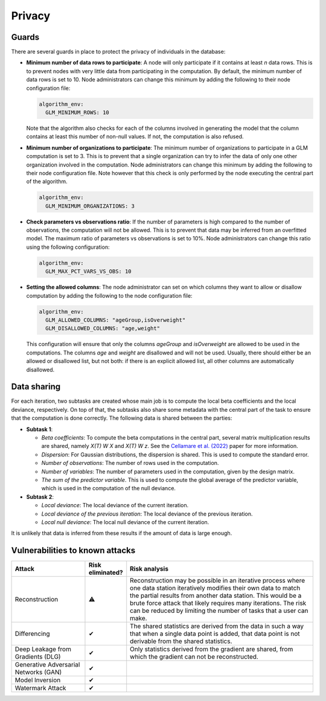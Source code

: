 Privacy
=======

.. _privacy-guards:

Guards
------

There are several guards in place to protect the privacy of individuals in the database:

- **Minimum number of data rows to participate**: A node will only participate if it
  contains at least `n` data rows. This is to prevent nodes with very little data from
  participating in the computation. By default, the minimum number of data rows is set
  to 10. Node administrators can change this minimum by adding the following to their
  node configuration file:

  .. code:: yaml

    algorithm_env:
      GLM_MINIMUM_ROWS: 10

  Note that the algorithm also checks for each of the columns involved in generating the
  model that the column contains at least this number of non-null values. If not, the
  computation is also refused.

- **Minimum number of organizations to participate**: The minimum number of
  organizations to participate in a GLM computation is set to 3. This is to prevent
  that a single organization can try to infer the data of only one other organization
  involved in the computation. Node administrators can change this minimum by adding the
  following to their node configuration file. Note however that this check is only
  performed by the node executing the central part of the algorithm.

  .. code:: yaml

    algorithm_env:
      GLM_MINIMUM_ORGANIZATIONS: 3

- **Check parameters vs observations ratio**: If the number of parameters is high
  compared to the number of observations, the computation will not be allowed. This is
  to prevent that data may be inferred from an overfitted model. The maximum ratio of
  parameters vs observations is set to 10%. Node administrators can change this ratio
  using the following configuration:

  .. code:: yaml

    algorithm_env:
      GLM_MAX_PCT_VARS_VS_OBS: 10

- **Setting the allowed columns**: The node administrator can set on which
  columns they want to allow or disallow computation by
  adding the following to the node configuration file:

  .. code:: yaml

    algorithm_env:
      GLM_ALLOWED_COLUMNS: "ageGroup,isOverweight"
      GLM_DISALLOWED_COLUMNS: "age,weight"

  This configuration will ensure that only the columns `ageGroup` and `isOverweight`
  are allowed to be used in the computations. The columns `age`
  and `weight` are disallowed and will not be used. Usually, there
  should either be an allowed or disallowed list, but not both: if there is an explicit
  allowed list, all other columns are automatically disallowed.

Data sharing
------------

For each iteration, two subtasks are created whose main job is to compute the local beta
coefficients and the local deviance, respectively. On top of that, the subtasks also
share some metadata with the central part of the task to ensure that the computation is
done correctly. The following data is shared between the parties:

- **Subtask 1**:

  - *Beta coefficients*: To compute the beta computations in the central part, several
    matrix multiplication results are shared, namely *X(T) W X* and *X(T) W z*. See
    the `Cellamare et al. (2022) <https://www.mdpi.com/1999-4893/15/7/243>`_ paper for
    more information.
  - *Dispersion*: For Gaussian distributions, the dispersion is shared. This is used to
    compute the standard error.
  - *Number of observations*: The number of rows used in the computation.
  - *Number of variables*: The number of parameters used in the computation, given by
    the design matrix.
  - *The sum of the predictor variable*. This is used to compute the global average of
    the predictor variable, which is used in the computation of the null deviance.

- **Subtask 2**:

  - *Local deviance*: The local deviance of the current iteration.
  - *Local deviance of the previous iteration*: The local deviance of the previous
    iteration.
  - *Local null deviance*: The local null deviance of the current iteration.

It is unlikely that data is inferred from these results if the amount of data is
large enough.

Vulnerabilities to known attacks
--------------------------------

.. list-table::
    :widths: 25 10 65
    :header-rows: 1

    * - Attack
      - Risk eliminated?
      - Risk analysis
    * - Reconstruction
      - ⚠
      - Reconstruction may be possible in an iterative process where one data station
        iteratively modifies their own data to match the partial results from another
        data station. This would be a brute force attack that likely requires many
        iterations. The risk can be reduced by limiting the number of tasks that a
        user can make.
    * - Differencing
      - ✔
      - The shared statistics are derived from the data in such a way that when a single
        data point is added, that data point is not derivable from the shared statistics.
    * - Deep Leakage from Gradients (DLG)
      - ✔
      - Only statistics derived from the gradient are shared, from which the gradient
        can not be reconstructed.
    * - Generative Adversarial Networks (GAN)
      - ✔
      -
    * - Model Inversion
      - ✔
      -
    * - Watermark Attack
      - ✔
      -